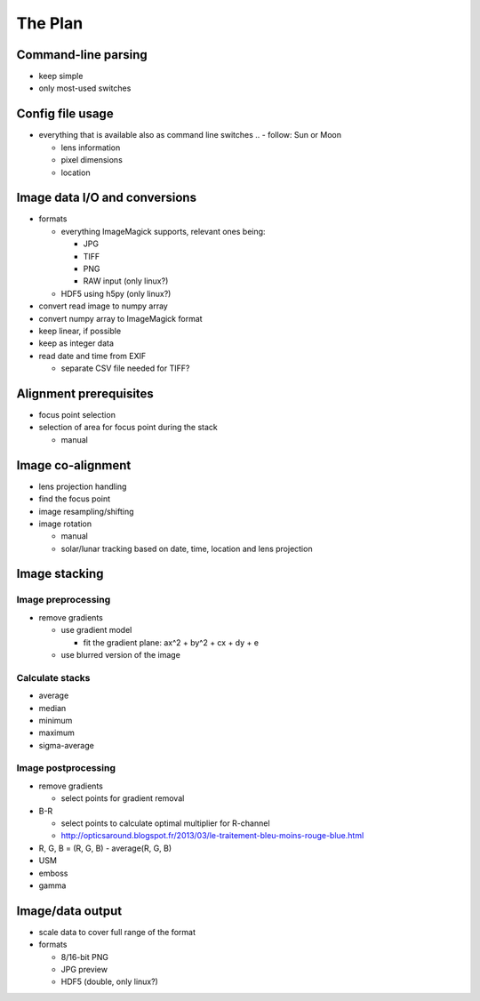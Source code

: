 
The Plan
========

Command-line parsing
--------------------

- keep simple
- only most-used switches

Config file usage
-----------------

- everything that is available also as command line switches
  .. - follow: Sun or Moon

  - lens information
  - pixel dimensions
  - location


Image data I/O and conversions
------------------------------

- formats

  - everything ImageMagick supports, relevant ones being:

    - JPG
    - TIFF
    - PNG
    - RAW input (only linux?)

  - HDF5 using h5py (only linux?)

- convert read image to numpy array
- convert numpy array to ImageMagick format
- keep linear, if possible
- keep as integer data
- read date and time from EXIF

  - separate CSV file needed for TIFF?

Alignment prerequisites
-----------------------

- focus point selection
- selection of area for focus point during the stack

  - manual

..  - solar/lunar tracking based on date, time and location
..  - get another reference location from the last image

Image co-alignment
------------------

- lens projection handling
- find the focus point
- image resampling/shifting
- image rotation

  - manual
  - solar/lunar tracking based on date, time, location and lens projection

Image stacking
--------------

Image preprocessing
___________________

- remove gradients

  - use gradient model

    - fit the gradient plane: ax^2 + by^2 + cx + dy + e

  - use blurred version of the image

Calculate stacks
________________
- average
- median
- minimum
- maximum
- sigma-average

Image postprocessing
____________________
- remove gradients

  - select points for gradient removal

- B-R

  - select points to calculate optimal multiplier for R-channel
  - http://opticsaround.blogspot.fr/2013/03/le-traitement-bleu-moins-rouge-blue.html

- R, G, B = (R, G, B) - average(R, G, B)
- USM
- emboss
- gamma

Image/data output
-----------------

- scale data to cover full range of the format
- formats

  - 8/16-bit PNG
  - JPG preview
  - HDF5 (double, only linux?)

